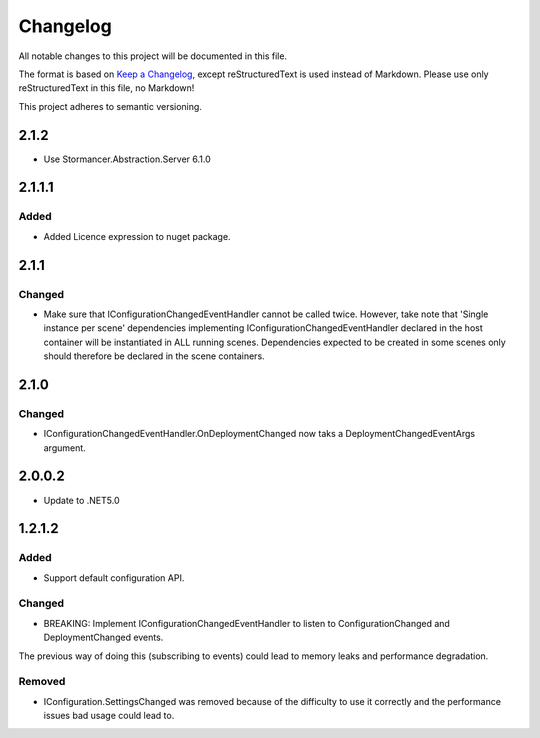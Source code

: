 ﻿=========
Changelog
=========

All notable changes to this project will be documented in this file.

The format is based on `Keep a Changelog <https://keepachangelog.com/en/1.0.0/>`_, except reStructuredText is used instead of Markdown.
Please use only reStructuredText in this file, no Markdown!

This project adheres to semantic versioning.

2.1.2
-----
- Use Stormancer.Abstraction.Server 6.1.0

2.1.1.1
----------
Added
*****
- Added Licence expression to nuget package.

2.1.1
-----
Changed
*******
- Make sure that IConfigurationChangedEventHandler cannot be called twice. However, take note that 'Single instance per scene' dependencies implementing IConfigurationChangedEventHandler declared in the host container will be instantiated in ALL running scenes. Dependencies expected to be created in some scenes only should therefore be declared in the scene containers.
2.1.0
-----
Changed
*******
- IConfigurationChangedEventHandler.OnDeploymentChanged now taks a DeploymentChangedEventArgs argument.
2.0.0.2
----------
- Update to .NET5.0

1.2.1.2
-------
Added
*****
- Support default configuration API.

Changed
*******
- BREAKING: Implement IConfigurationChangedEventHandler to listen to ConfigurationChanged and DeploymentChanged events. 
The previous way of doing this (subscribing to events) could lead to memory leaks and performance degradation.

Removed
*******
- IConfiguration.SettingsChanged was removed because of the difficulty to use it correctly and the performance issues bad usage could lead to.


